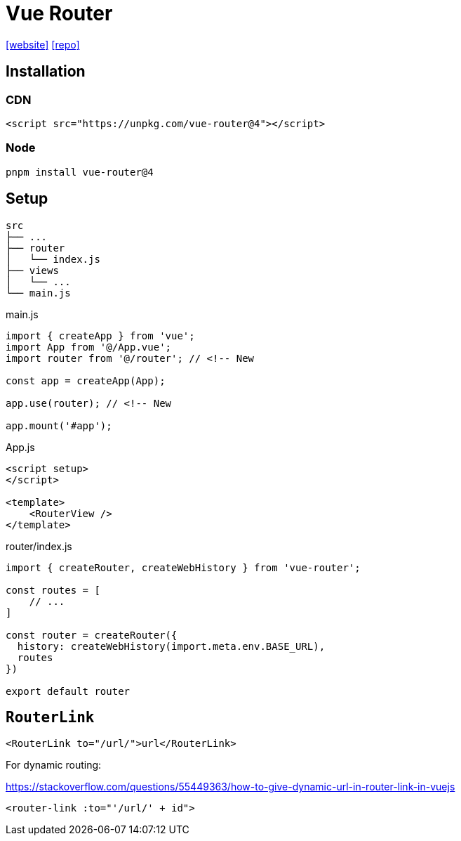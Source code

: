 = Vue Router
:url-website: https://router.vuejs.org/
:url-repo: https://github.com/vuejs/router

{url-website}[[website\]]
{url-repo}[[repo\]]

== Installation

=== CDN

[source,html]
----
<script src="https://unpkg.com/vue-router@4"></script>
----

=== Node

[source,bash]
----
pnpm install vue-router@4
----

== Setup


....
src
├── ...
├── router
│   └── index.js
├── views
│   └── ...
└── main.js
....


[source,javascript,title="main.js"]
----
import { createApp } from 'vue';
import App from '@/App.vue';
import router from '@/router'; // <!-- New

const app = createApp(App);

app.use(router); // <!-- New

app.mount('#app');
----

[source,javascript,title="App.js"]
----
<script setup>
</script>

<template>
    <RouterView />
</template>
----

[source,javascript,title="router/index.js"]
----
import { createRouter, createWebHistory } from 'vue-router';

const routes = [
    // ...
]

const router = createRouter({
  history: createWebHistory(import.meta.env.BASE_URL),
  routes
})

export default router
----

== `RouterLink`

[source,vue]
----
<RouterLink to="/url/">url</RouterLink>
----

For dynamic routing:

https://stackoverflow.com/questions/55449363/how-to-give-dynamic-url-in-router-link-in-vuejs

[source,vue]
----
<router-link :to="'/url/' + id">
----